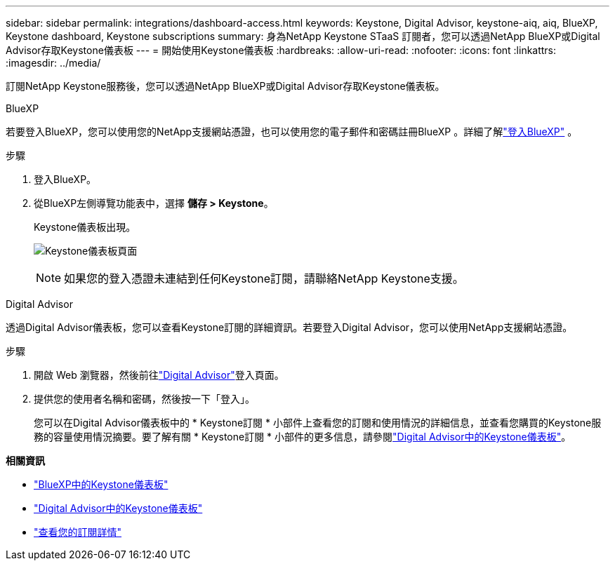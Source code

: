 ---
sidebar: sidebar 
permalink: integrations/dashboard-access.html 
keywords: Keystone, Digital Advisor, keystone-aiq, aiq, BlueXP, Keystone dashboard, Keystone subscriptions 
summary: 身為NetApp Keystone STaaS 訂閱者，您可以透過NetApp BlueXP或Digital Advisor存取Keystone儀表板 
---
= 開始使用Keystone儀表板
:hardbreaks:
:allow-uri-read: 
:nofooter: 
:icons: font
:linkattrs: 
:imagesdir: ../media/


[role="lead"]
訂閱NetApp Keystone服務後，您可以透過NetApp BlueXP或Digital Advisor存取Keystone儀表板。

[role="tabbed-block"]
====
.BlueXP
--
若要登入BlueXP，您可以使用您的NetApp支援網站憑證，也可以使用您的電子郵件和密碼註冊BlueXP 。詳細了解link:https://docs.netapp.com/us-en/cloud-manager-setup-admin/task-logging-in.html["登入BlueXP"^] 。

.步驟
. 登入BlueXP。
. 從BlueXP左側導覽功能表中，選擇 *儲存 > Keystone*。
+
Keystone儀表板出現。

+
image:discover-subscriptions-1.png["Keystone儀表板頁面"]

+

NOTE: 如果您的登入憑證未連結到任何Keystone訂閱，請聯絡NetApp Keystone支援。



--
.Digital Advisor
--
透過Digital Advisor儀表板，您可以查看Keystone訂閱的詳細資訊。若要登入Digital Advisor，您可以使用NetApp支援網站憑證。

.步驟
. 開啟 Web 瀏覽器，然後前往link:https://activeiq.netapp.com/?source=onlinedocs["Digital Advisor"^]登入頁面。
. 提供您的使用者名稱和密碼，然後按一下「登入」。
+
您可以在Digital Advisor儀表板中的 * Keystone訂閱 * 小部件上查看您的訂閱和使用情況的詳細信息，並查看您購買的Keystone服務的容量使用情況摘要。要了解有關 * Keystone訂閱 * 小部件的更多信息，請參閱link:../integrations/keystone-aiq.html["Digital Advisor中的Keystone儀表板"]。



--
====
*相關資訊*

* link:../integrations/keystone-bluexp.html["BlueXP中的Keystone儀表板"]
* link:..//integrations/keystone-aiq.html["Digital Advisor中的Keystone儀表板"]
* link:../integrations/subscriptions-tab.html["查看您的訂閱詳情"]

